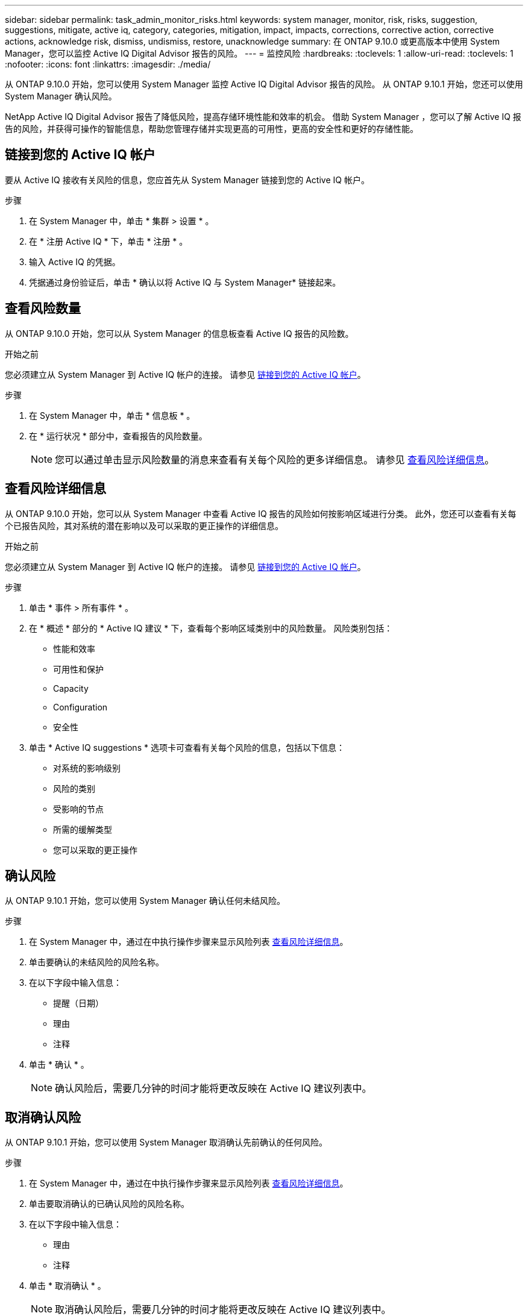 ---
sidebar: sidebar 
permalink: task_admin_monitor_risks.html 
keywords: system manager, monitor, risk, risks, suggestion, suggestions, mitigate, active iq, category, categories, mitigation, impact, impacts, corrections, corrective action, corrective actions, acknowledge risk, dismiss, undismiss, restore, unacknowledge 
summary: 在 ONTAP 9.10.0 或更高版本中使用 System Manager，您可以监控 Active IQ Digital Advisor 报告的风险。 
---
= 监控风险
:hardbreaks:
:toclevels: 1
:allow-uri-read: 
:toclevels: 1
:nofooter: 
:icons: font
:linkattrs: 
:imagesdir: ./media/


[role="lead"]
从 ONTAP 9.10.0 开始，您可以使用 System Manager 监控 Active IQ Digital Advisor 报告的风险。  从 ONTAP 9.10.1 开始，您还可以使用 System Manager 确认风险。

NetApp Active IQ Digital Advisor 报告了降低风险，提高存储环境性能和效率的机会。  借助 System Manager ，您可以了解 Active IQ 报告的风险，并获得可操作的智能信息，帮助您管理存储并实现更高的可用性，更高的安全性和更好的存储性能。



== 链接到您的 Active IQ 帐户

要从 Active IQ 接收有关风险的信息，您应首先从 System Manager 链接到您的 Active IQ 帐户。

.步骤
. 在 System Manager 中，单击 * 集群 > 设置 * 。
. 在 * 注册 Active IQ * 下，单击 * 注册 * 。
. 输入 Active IQ 的凭据。
. 凭据通过身份验证后，单击 * 确认以将 Active IQ 与 System Manager* 链接起来。




== 查看风险数量

从 ONTAP 9.10.0 开始，您可以从 System Manager 的信息板查看 Active IQ 报告的风险数。

.开始之前
您必须建立从 System Manager 到 Active IQ 帐户的连接。  请参见 <<link_active_iq,链接到您的 Active IQ 帐户>>。

.步骤
. 在 System Manager 中，单击 * 信息板 * 。
. 在 * 运行状况 * 部分中，查看报告的风险数量。
+

NOTE: 您可以通过单击显示风险数量的消息来查看有关每个风险的更多详细信息。  请参见 <<view_risk_details,查看风险详细信息>>。





== 查看风险详细信息

从 ONTAP 9.10.0 开始，您可以从 System Manager 中查看 Active IQ 报告的风险如何按影响区域进行分类。  此外，您还可以查看有关每个已报告风险，其对系统的潜在影响以及可以采取的更正操作的详细信息。

.开始之前
您必须建立从 System Manager 到 Active IQ 帐户的连接。  请参见 <<link_active_iq,链接到您的 Active IQ 帐户>>。

.步骤
. 单击 * 事件 > 所有事件 * 。
. 在 * 概述 * 部分的 * Active IQ 建议 * 下，查看每个影响区域类别中的风险数量。  风险类别包括：
+
** 性能和效率
** 可用性和保护
** Capacity
** Configuration
** 安全性


. 单击 * Active IQ suggestions * 选项卡可查看有关每个风险的信息，包括以下信息：
+
** 对系统的影响级别
** 风险的类别
** 受影响的节点
** 所需的缓解类型
** 您可以采取的更正操作






== 确认风险

从 ONTAP 9.10.1 开始，您可以使用 System Manager 确认任何未结风险。

.步骤
. 在 System Manager 中，通过在中执行操作步骤来显示风险列表 <<view_risk_details,查看风险详细信息>>。
. 单击要确认的未结风险的风险名称。
. 在以下字段中输入信息：
+
** 提醒（日期）
** 理由
** 注释


. 单击 * 确认 * 。
+

NOTE: 确认风险后，需要几分钟的时间才能将更改反映在 Active IQ 建议列表中。





== 取消确认风险

从 ONTAP 9.10.1 开始，您可以使用 System Manager 取消确认先前确认的任何风险。

.步骤
. 在 System Manager 中，通过在中执行操作步骤来显示风险列表 <<view_risk_details,查看风险详细信息>>。
. 单击要取消确认的已确认风险的风险名称。
. 在以下字段中输入信息：
+
** 理由
** 注释


. 单击 * 取消确认 * 。
+

NOTE: 取消确认风险后，需要几分钟的时间才能将更改反映在 Active IQ 建议列表中。


